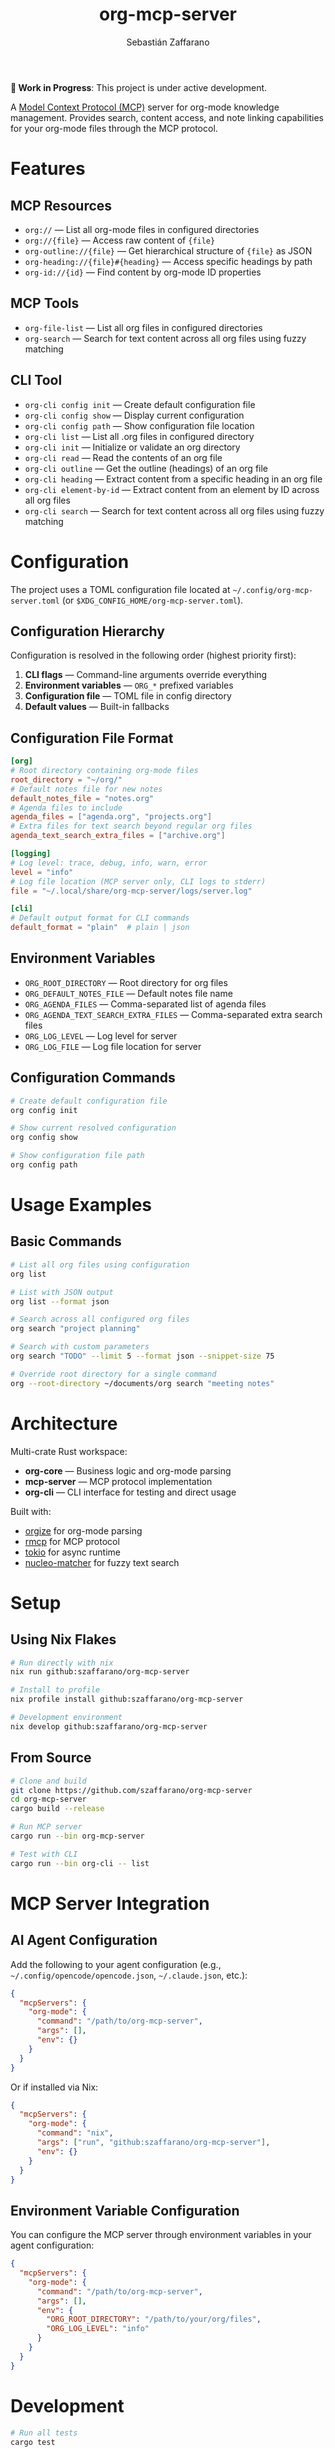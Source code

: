 #+TITLE: org-mcp-server
#+AUTHOR: Sebastián Zaffarano
#+EMAIL: sebas@zaffarano.com

[[https://github.com/szaffarano/org-mcp-server/actions/workflows/ci.yml][https://github.com/szaffarano/org-mcp-server/actions/workflows/ci.yml/badge.svg]]
[[https://github.com/szaffarano/org-mcp-server/actions/workflows/coverage.yml][https://github.com/szaffarano/org-mcp-server/actions/workflows/coverage.yml/badge.svg]]
[[https://codecov.io/gh/szaffarano/org-mcp-server][https://codecov.io/gh/szaffarano/org-mcp-server/branch/master/graph/badge.svg]]
[[https://github.com/szaffarano/org-mcp-server/blob/master/LICENSE][https://img.shields.io/badge/license-MIT-blue.svg]]
[[https://github.com/szaffarano/org-mcp-server][https://img.shields.io/badge/rust-2024%2B-orange.svg]]
[[https://deps.rs/repo/github/szaffarano/org-mcp-server][https://deps.rs/repo/github/szaffarano/org-mcp-server/status.svg]]

*🚧 Work in Progress*: This project is under active development.

A [[https://modelcontextprotocol.io/][Model Context Protocol (MCP)]] server for
org-mode knowledge management. Provides search, content access, and note
linking capabilities for your org-mode files through the MCP protocol.

* Features

** MCP Resources

- =org://= — List all org-mode files in configured directories
- =org://{file}= — Access raw content of ={file}=
- =org-outline://{file}= — Get hierarchical structure of ={file}= as JSON
- =org-heading://{file}#{heading}= — Access specific headings by path
- =org-id://{id}= — Find content by org-mode ID properties

** MCP Tools

- =org-file-list= — List all org files in configured directories
- =org-search= — Search for text content across all org files using fuzzy matching

** CLI Tool

- =org-cli config init= — Create default configuration file
- =org-cli config show= — Display current configuration
- =org-cli config path= — Show configuration file location
- =org-cli list= — List all .org files in configured directory
- =org-cli init= — Initialize or validate an org directory
- =org-cli read= — Read the contents of an org file
- =org-cli outline= — Get the outline (headings) of an org file
- =org-cli heading= — Extract content from a specific heading in an org file
- =org-cli element-by-id= — Extract content from an element by ID across all org files
- =org-cli search= — Search for text content across all org files using fuzzy matching

* Configuration

The project uses a TOML configuration file located at
  =~/.config/org-mcp-server.toml= (or =$XDG_CONFIG_HOME/org-mcp-server.toml=).

** Configuration Hierarchy

Configuration is resolved in the following order (highest priority first):

1. *CLI flags* — Command-line arguments override everything
2. *Environment variables* — =ORG_*= prefixed variables
3. *Configuration file* — TOML file in config directory
4. *Default values* — Built-in fallbacks

** Configuration File Format

#+begin_src toml
[org]
# Root directory containing org-mode files
root_directory = "~/org/"
# Default notes file for new notes
default_notes_file = "notes.org"
# Agenda files to include
agenda_files = ["agenda.org", "projects.org"]
# Extra files for text search beyond regular org files
agenda_text_search_extra_files = ["archive.org"]

[logging]
# Log level: trace, debug, info, warn, error
level = "info"
# Log file location (MCP server only, CLI logs to stderr)
file = "~/.local/share/org-mcp-server/logs/server.log"

[cli]
# Default output format for CLI commands
default_format = "plain"  # plain | json
#+end_src

** Environment Variables

- =ORG_ROOT_DIRECTORY= — Root directory for org files
- =ORG_DEFAULT_NOTES_FILE= — Default notes file name
- =ORG_AGENDA_FILES= — Comma-separated list of agenda files
- =ORG_AGENDA_TEXT_SEARCH_EXTRA_FILES= — Comma-separated extra search files
- =ORG_LOG_LEVEL= — Log level for server
- =ORG_LOG_FILE= — Log file location for server

** Configuration Commands

#+begin_src bash
# Create default configuration file
org config init

# Show current resolved configuration
org config show

# Show configuration file path
org config path
#+end_src

* Usage Examples

** Basic Commands

#+begin_src bash
# List all org files using configuration
org list

# List with JSON output
org list --format json

# Search across all configured org files
org search "project planning"

# Search with custom parameters
org search "TODO" --limit 5 --format json --snippet-size 75

# Override root directory for a single command
org --root-directory ~/documents/org search "meeting notes"
#+end_src

* Architecture

Multi-crate Rust workspace:

- *org-core* — Business logic and org-mode parsing
- *mcp-server* — MCP protocol implementation
- *org-cli* — CLI interface for testing and direct usage

Built with:

- [[https://crates.io/crates/orgize][orgize]] for org-mode parsing
- [[https://crates.io/crates/rmcp][rmcp]] for MCP protocol
- [[https://crates.io/crates/tokio][tokio]] for async runtime
- [[https://crates.io/crates/nucleo-matcher][nucleo-matcher]] for fuzzy text search

* Setup

** Using Nix Flakes

#+begin_src bash
# Run directly with nix
nix run github:szaffarano/org-mcp-server

# Install to profile
nix profile install github:szaffarano/org-mcp-server

# Development environment
nix develop github:szaffarano/org-mcp-server
#+end_src

** From Source

#+begin_src bash
# Clone and build
git clone https://github.com/szaffarano/org-mcp-server
cd org-mcp-server
cargo build --release

# Run MCP server
cargo run --bin org-mcp-server

# Test with CLI
cargo run --bin org-cli -- list
#+end_src

* MCP Server Integration

** AI Agent Configuration

Add the following to your agent configuration (e.g.,
   =~/.config/opencode/opencode.json=, =~/.claude.json=, etc.):

#+begin_src json
{
  "mcpServers": {
    "org-mode": {
      "command": "/path/to/org-mcp-server",
      "args": [],
      "env": {}
    }
  }
}
#+end_src

Or if installed via Nix:

#+begin_src json
{
  "mcpServers": {
    "org-mode": {
      "command": "nix",
      "args": ["run", "github:szaffarano/org-mcp-server"],
      "env": {}
    }
  }
}
#+end_src

** Environment Variable Configuration

You can configure the MCP server through environment variables in your agent configuration:

#+begin_src json
{
  "mcpServers": {
    "org-mode": {
      "command": "/path/to/org-mcp-server",
      "args": [],
      "env": {
        "ORG_ROOT_DIRECTORY": "/path/to/your/org/files",
        "ORG_LOG_LEVEL": "info"
      }
    }
  }
}
#+end_src

* Development

#+begin_src bash
# Run all tests
cargo test

# Run specific crate tests
cargo test -p org-core

# Format and lint
cargo fmt
cargo clippy

# Run examples
cargo run --example <name>
#+end_src

* Roadmap

** Phase 1: Core Functionality ✅

- [X] File discovery and listing
- [X] Basic content access via MCP resources
- [X] Org-mode parsing with orgize
- [X] ID-based element lookup
- [X] CLI tool for testing
- [X] Full-text search across org files

** Phase 2: Advanced Features 🚧
- [X] Configuration file support with TOML format
- [X] Environment variable configuration
- [X] Unified CLI interface with global configuration
- [ ] Tag-based filtering and querying
- [ ] Link following and backlink discovery (org-roam support)
- [ ] Metadata caching for performance
- [ ] Agenda-related Functionality

** Phase 3: Extended Capabilities 📋

- [ ] Content creation and modification tools
- [ ] Media file reference handling
- [ ] Integration with org-roam databases
- [ ] Real-time file watching and updates
- [ ] Advanced query language

* License

[[file:LICENSE][MIT License]] - see LICENSE file for details.
